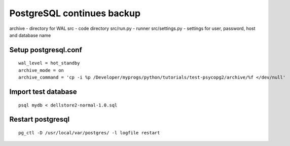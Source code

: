 PostgreSQL continues backup
==============================================

archive - directory for WAL
src  - code directory
src/run.py - runner
src/settings.py - settings for user, password, host and database name

Setup postgresql.conf
-----------------------------------------------
::

    wal_level = hot_standby
    archive_mode = on
    archive_command = 'cp -i %p /Developer/myprogs/python/tutorials/test-psycopg2/archive/%f </dev/null'

Import test database
-----------------------------------------------
::

    psql mydb < dellstore2-normal-1.0.sql

Restart postgresql
-----------------------------------------------
::

    pg_ctl -D /usr/local/var/postgres/ -l logfile restart
